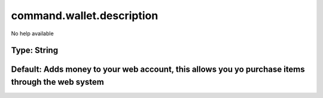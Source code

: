==========================
command.wallet.description
==========================

No help available

Type: String
~~~~~~~~~~~~
Default: **Adds money to your web account, this allows you yo purchase items through the web system**
~~~~~~~~~~~~~~~~~~~~~~~~~~~~~~~~~~~~~~~~~~~~~~~~~~~~~~~~~~~~~~~~~~~~~~~~~~~~~~~~~~~~~~~~~~~~~~~~~~~~~
